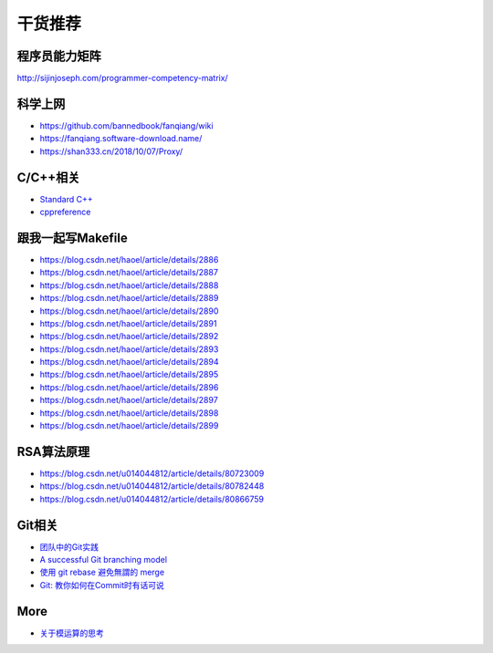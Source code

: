 干货推荐
========

程序员能力矩阵
--------------

http://sijinjoseph.com/programmer-competency-matrix/

科学上网
--------

-  https://github.com/bannedbook/fanqiang/wiki
-  https://fanqiang.software-download.name/
-  https://shan333.cn/2018/10/07/Proxy/

C/C++相关
---------

-  `Standard C++`_
-  `cppreference`_

.. _Standard C++: https://isocpp.org/
.. _cppreference: https://zh.cppreference.com/w/%E9%A6%96%E9%A1%B5

跟我一起写Makefile
------------------

-  https://blog.csdn.net/haoel/article/details/2886
-  https://blog.csdn.net/haoel/article/details/2887
-  https://blog.csdn.net/haoel/article/details/2888
-  https://blog.csdn.net/haoel/article/details/2889
-  https://blog.csdn.net/haoel/article/details/2890
-  https://blog.csdn.net/haoel/article/details/2891
-  https://blog.csdn.net/haoel/article/details/2892
-  https://blog.csdn.net/haoel/article/details/2893
-  https://blog.csdn.net/haoel/article/details/2894
-  https://blog.csdn.net/haoel/article/details/2895
-  https://blog.csdn.net/haoel/article/details/2896
-  https://blog.csdn.net/haoel/article/details/2897
-  https://blog.csdn.net/haoel/article/details/2898
-  https://blog.csdn.net/haoel/article/details/2899

RSA算法原理
-----------

- https://blog.csdn.net/u014044812/article/details/80723009

- https://blog.csdn.net/u014044812/article/details/80782448

- https://blog.csdn.net/u014044812/article/details/80866759


Git相关
-------

-  `团队中的Git实践`_
-  `A successful Git branching model`_
-  `使用 git rebase 避免無謂的 merge`_
-  `Git: 教你如何在Commit时有话可说`_

.. _团队中的Git实践: https://ourai.ws/posts/working-with-git-in-team/
.. _A successful Git branching model: https://nvie.com/posts/a-successful-git-branching-model/
.. _使用 git rebase 避免無謂的 merge: https://ihower.tw/blog/archives/3843
.. _`Git: 教你如何在Commit时有话可说`: http://mp.weixin.qq.com/s?__biz=MzAwNDYwNzU2MQ==&mid=401622986&idx=1&sn=470717939914b956ac372667ed23863c&scene=23&srcid=0114ZcTNyAMH8CLwTKlj6CTN#rd&utm_source=tuicool&utm_medium=referral


More
----

-  `关于模运算的思考`_

.. _关于模运算的思考: http://ceeji.net/blog/mod-in-real/

